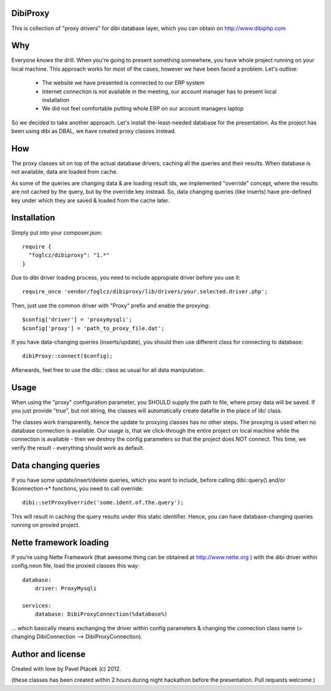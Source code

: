DibiProxy
=========
This is collection of "proxy drivers" for dibi database layer, which you can obtain on http://www.dibiphp.com

Why
====
Everyone knows the drill. When you're going to present something somewhere, you have whole project running on your
local machine. This approach works for most of the cases, however we have been faced a problem. Let's outline:

 - The website we have presented is connected to our ERP system
 - Internet connection is not available in the meeting, our account manager has to present local installation
 - We did not feel comfortable putting whole ERP on our account managers laptop

So we decided to take another approach. Let's install the-least-needed database for the presentation. As the project
has been using dibi as DBAL, we have created proxy classes instead.

How
====
The proxy classes sit on top of the actual database drivers, caching all the queries and their results. When database
is not available, data are loaded from cache.

As some of the queries are changing data & are loading result ids, we implemented "override" concept, where the results
are not cached by the query, but by the override key instead. So, data changing queries (like inserts) have pre-defined
key under which they are saved & loaded from the cache later.

Installation
=============
Simply put into your composer.json::

 require {
   "foglcz/dibiproxy": "1.*"
 }

Due to dibi driver loading process, you need to include appropiate driver before you use it::

 require_once 'vendor/foglcz/dibiproxy/lib/drivers/your.selected.driver.php';

Then, just use the common driver with "Proxy" prefix and enable the proxying::

 $config['driver'] = 'proxymysqli';
 $config['proxy'] = 'path_to_proxy_file.dat';

If you have data-changing queries (inserts/update), you should then use different class for connecting to database::

 dibiProxy::connect($config);

Afterwards, feel free to use the dibi:: class as usual for all data manipulation.

Usage
=====
When using the "proxy" configuration parameter, you SHOULD supply the path to file, where proxy data will be saved.
If you just provide "true", but not string, the classes will automatically create datafile in the place of lib/ class.

The classes work transparently, hence the update to proxying classes has no other steps.
The proxying is used when no database connection is available. Our usage is, that we click-through the entire project
on local machine while the connection is available - then we destroy the config parameters so that the project does NOT
connect. This time, we verify the result - everything should work as default.

Data changing queries
=====================
If you have some update/insert/delete queries, which you want to include, before calling dibi::query() and/or $connection->*
functions, you need to call override::

 dibi::setProxyOverride('some.ident.of.the.query');

This will result in caching the query results under this static identifier. Hence, you can have database-changing queries
running on proxied project.

Nette framework loading
=======================
If you're using Nette Framework (that awesome thing can be obtained at http://www.nette.org ) with the dibi driver within
config.neon file, load the proxied classes this way::

  database:
      driver: ProxyMysqli

  services:
      database: DibiProxyConnection(%database%)

... which basically means exchanging the driver within config parameters & changing the connection class name
(= changing DibiConnection --> DibiProxyConnection).

Author and license
==================
Created with love by Pavel Ptacek (c) 2012.

(these classes has been created within 2 hours during night hackathon before the presentation. Pull requests welcome.)